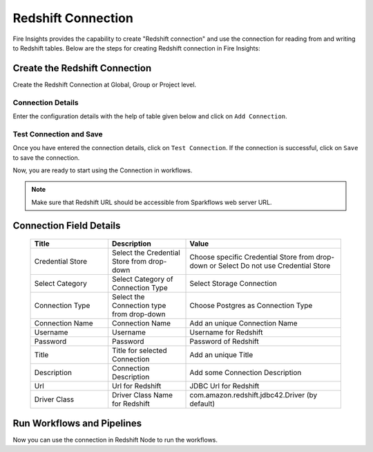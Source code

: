 Redshift Connection
================

Fire Insights provides the capability to create "Redshift connection" and use the connection for reading from and writing to Redshift tables. Below are the steps for creating Redshift connection in Fire Insights:


Create the Redshift Connection
-----

Create the Redshift Connection at Global, Group or Project level.

Connection Details
++++

Enter the configuration details with the help of table given below and click on ``Add Connection``.

   .. figure:: ../../../_assets/postgresql/postgre-storage.png
      :alt: postgresql
      :width: 60%

   
   .. figure:: ../../../_assets/postgresql/postgre-connection.png
      :alt: postgresql
      :width: 60%


Test Connection and Save
+++++

Once you have entered the connection details, click on ``Test Connection``. If the connection is successful,  click on ``Save`` to save the connection. 

Now, you are ready to start using the Connection in workflows.


.. Note:: Make sure that Redshift URL should be accessible from Sparkflows web server URL.


Connection Field Details
----------------------

   .. list-table:: 
      :widths: 25 25 50
      :header-rows: 1

      * - Title
        - Description
        - Value
      * - Credential Store  
        - Select the Credential Store from drop-down
        - Choose specific Credential Store from drop-down or Select Do not use Credential Store
      * - Select Category
        - Select Category of Connection Type
        - Select Storage Connection
      * - Connection Type 
        - Select the Connection type from drop-down
        - Choose Postgres as Connection Type
      * - Connection Name
        - Connection Name
        - Add an unique Connection Name
      * - Username 
        - Username
        - Username for Redshift
      * - Password
        - Password
        - Password of Redshift
      * - Title 
        - Title for selected Connection
        - Add an unique Title
      * - Description
        - Connection Description
        - Add some Connection Description
      * - Url
        - Url for Redshift
        - JDBC Url for Redshift
      * - Driver Class
        - Driver Class Name for Redshift
        - com.amazon.redshift.jdbc42.Driver (by default)

Run Workflows and Pipelines
-----------------

Now you can use the connection in Redshift Node to run the workflows.
